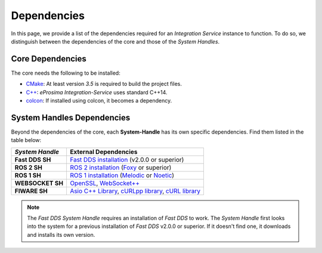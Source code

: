 .. _external_dependencies:

Dependencies
============

In this page, we provide a list of the dependencies required for an *Integration Service* instance to function. To do so, we distinguish between the dependencies of the core and those of the *System Handles*.

.. _core_deps:

Core Dependencies
^^^^^^^^^^^^^^^^^

The core needs the following to be installed:

* `CMake <https://cmake.org/>`_: At least version *3.5* is required to build the project files.
* `C++ <https://isocpp.org/>`_: *eProsima Integration-Service* uses standard C++14.
* `colcon <https://colcon.readthedocs.io/en/released/user/installation.html>`_: If installed using colcon, it becomes
  a dependency.

.. _sh_deps:

System Handles Dependencies
^^^^^^^^^^^^^^^^^^^^^^^^^^^

Beyond the dependencies of the core, each **System-Handle** has its own specific dependencies.
Find them listed in the table below:

.. list-table::
    :header-rows: 1
    :align: left

    * - *System Handle*
      - External Dependencies
    * - **Fast DDS SH**
      - `Fast DDS installation <https://fast-dds.docs.eprosima.com/en/latest/installation/binaries/binaries_linux.html>`_ (v2.0.0 or superior)
    * - **ROS 2 SH**
      - `ROS 2 installation <https://docs.ros.org/en/foxy/Releases.html#list-of-distributions>`_ (`Foxy <https://docs.ros.org/en/foxy/Installation.html>`_ or superior)
    * - **ROS 1 SH**
      - `ROS 1 installation <http://wiki.ros.org/ROS/Installation>`_ (`Melodic <http://wiki.ros.org/melodic/Installation>`_ or `Noetic <http://wiki.ros.org/noetic/Installation>`_)
    * - **WEBSOCKET SH**
      - `OpenSSL <https://www.openssl.org/>`_, `WebSocket++ <https://github.com/zaphoyd/websocketpp>`_
    * - **FIWARE SH**
      - `Asio C++ Library <https://think-async.com/Asio/>`_, `cURLpp library <http://www.curlpp.org/>`_, `cURL library <https://curl.se/>`_

.. note::

    The *Fast DDS System Handle* requires an installation of *Fast DDS* to work. The *System Handle* first looks into the system for a previous installation of *Fast DDS* v2.0.0 or superior. If it doesn't find one, it downloads and installs its own version.
